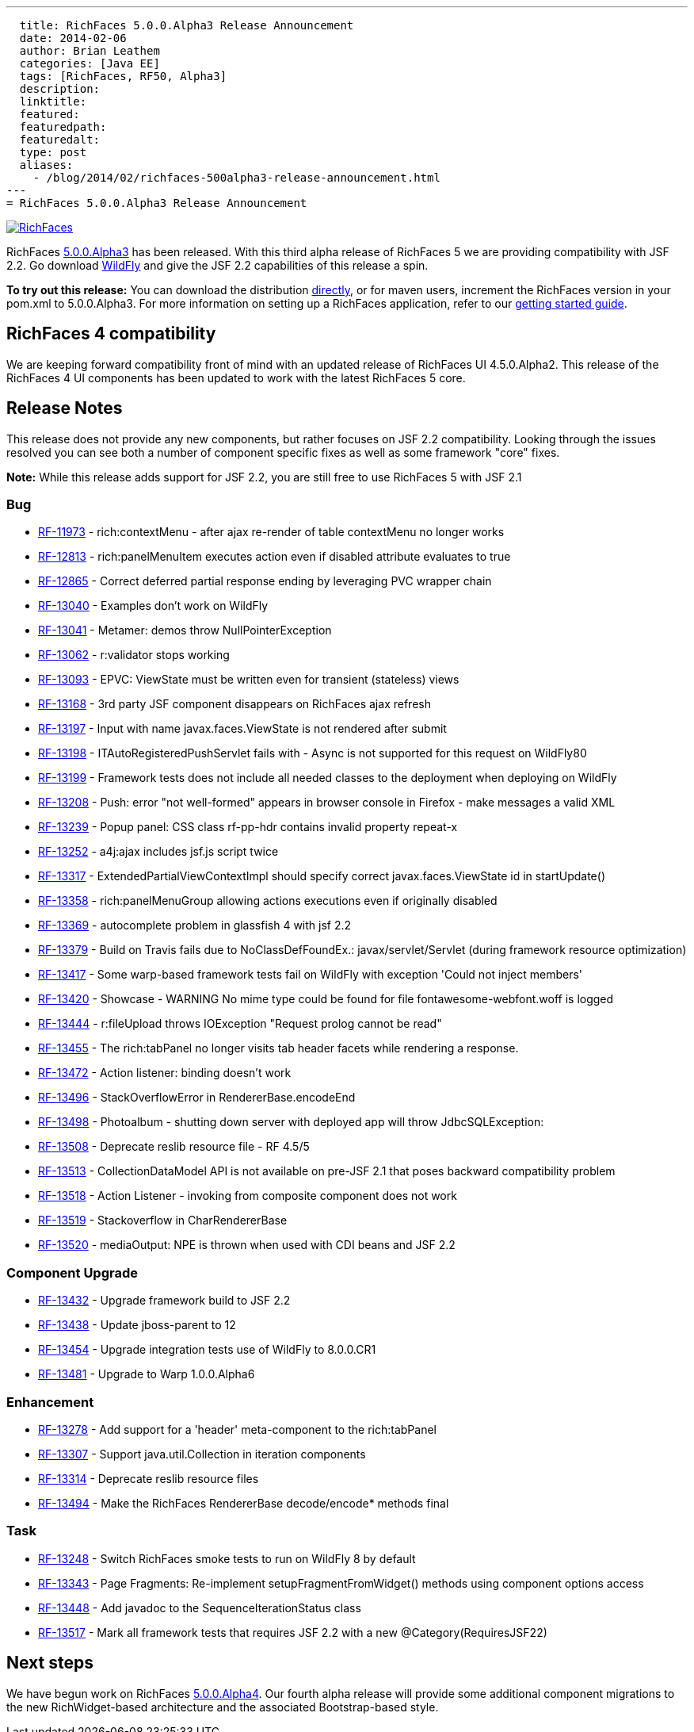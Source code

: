 ---
  title: RichFaces 5.0.0.Alpha3 Release Announcement
  date: 2014-02-06
  author: Brian Leathem
  categories: [Java EE]
  tags: [RichFaces, RF50, Alpha3]
  description:
  linktitle:
  featured:
  featuredpath:
  featuredalt:
  type: post
  aliases:
    - /blog/2014/02/richfaces-500alpha3-release-announcement.html
---
= RichFaces 5.0.0.Alpha3 Release Announcement

image::/img/blog/common/richfaces.png[RichFaces, float="right", link="http://richfaces.org/"]

RichFaces https://issues.jboss.org/secure/ReleaseNote.jspa?projectId=12310341&version=12322162[5.0.0.Alpha3] has been released.  With this third alpha release of RichFaces 5 we are providing compatibility with JSF 2.2.  Go download http://www.wildfly.org/[WildFly] and give the JSF 2.2 capabilities of this release a spin.

[.alert.alert-info]
*To try out this release:* You can download the distribution http://www.jboss.org/richfaces/download/milestones[directly], or for maven users, increment the RichFaces version in your pom.xml to 5.0.0.Alpha3. For more information on setting up a RichFaces application, refer to our http://community.jboss.org/wiki/GettingstartedwithRichFaces5x[getting started guide].

== RichFaces 4 compatibility

We are keeping forward compatibility front of mind with an updated release of RichFaces UI 4.5.0.Alpha2.  This release of the RichFaces 4 UI components has been updated to work with the latest RichFaces 5 core.

== Release Notes

This release does not provide any new components, but rather focuses on JSF 2.2 compatibility.  Looking through the issues resolved you can see both a number of component specific fixes as well as some framework "core" fixes.

[.alert]
*Note:* While this release adds support for JSF 2.2, you are still free to use RichFaces 5 with JSF 2.1

=== Bug
* https://issues.jboss.org/browse/RF-11973[RF-11973] - rich:contextMenu - after ajax re-render of table contextMenu no longer works
* https://issues.jboss.org/browse/RF-12813[RF-12813] - rich:panelMenuItem executes action even if disabled attribute evaluates to true
* https://issues.jboss.org/browse/RF-12865[RF-12865] - Correct deferred partial response ending by leveraging PVC wrapper chain
* https://issues.jboss.org/browse/RF-13040[RF-13040] - Examples don't work on WildFly
* https://issues.jboss.org/browse/RF-13041[RF-13041] - Metamer: demos throw NullPointerException
* https://issues.jboss.org/browse/RF-13062[RF-13062] - r:validator stops working
* https://issues.jboss.org/browse/RF-13093[RF-13093] - EPVC: ViewState must be written even for transient (stateless) views
* https://issues.jboss.org/browse/RF-13168[RF-13168] - 3rd party JSF component disappears on RichFaces ajax refresh
* https://issues.jboss.org/browse/RF-13197[RF-13197] - Input with name javax.faces.ViewState is not rendered after submit
* https://issues.jboss.org/browse/RF-13198[RF-13198] - ITAutoRegisteredPushServlet fails with - Async is not supported for this request on WildFly80
* https://issues.jboss.org/browse/RF-13199[RF-13199] - Framework tests does not include all needed classes to the deployment when deploying on WildFly
* https://issues.jboss.org/browse/RF-13208[RF-13208] - Push: error "not well-formed" appears in browser console in Firefox - make messages a valid XML
* https://issues.jboss.org/browse/RF-13239[RF-13239] - Popup panel: CSS class rf-pp-hdr contains invalid property repeat-x
* https://issues.jboss.org/browse/RF-13252[RF-13252] - a4j:ajax includes jsf.js script twice
* https://issues.jboss.org/browse/RF-13317[RF-13317] - ExtendedPartialViewContextImpl should specify correct javax.faces.ViewState id in startUpdate()
* https://issues.jboss.org/browse/RF-13358[RF-13358] - rich:panelMenuGroup allowing actions executions even if originally disabled
* https://issues.jboss.org/browse/RF-13369[RF-13369] - autocomplete problem in glassfish 4 with jsf 2.2
* https://issues.jboss.org/browse/RF-13379[RF-13379] - Build on Travis fails due to NoClassDefFoundEx.: javax/servlet/Servlet (during framework resource optimization)
* https://issues.jboss.org/browse/RF-13417[RF-13417] - Some warp-based framework tests fail on WildFly with exception 'Could not inject members'
* https://issues.jboss.org/browse/RF-13420[RF-13420] - Showcase - WARNING No mime type could be found for file fontawesome-webfont.woff is logged
* https://issues.jboss.org/browse/RF-13444[RF-13444] - r:fileUpload throws IOException "Request prolog cannot be read"
* https://issues.jboss.org/browse/RF-13455[RF-13455] - The rich:tabPanel no longer visits tab header facets while rendering a response.
* https://issues.jboss.org/browse/RF-13472[RF-13472] - Action listener: binding doesn't work
* https://issues.jboss.org/browse/RF-13496[RF-13496] - StackOverflowError in RendererBase.encodeEnd
* https://issues.jboss.org/browse/RF-13498[RF-13498] - Photoalbum - shutting down server with deployed app will throw JdbcSQLException:
* https://issues.jboss.org/browse/RF-13508[RF-13508] - Deprecate reslib resource file - RF 4.5/5
* https://issues.jboss.org/browse/RF-13513[RF-13513] - CollectionDataModel API is not available on pre-JSF 2.1 that poses backward compatibility problem
* https://issues.jboss.org/browse/RF-13518[RF-13518] - Action Listener - invoking from composite component does not work
* https://issues.jboss.org/browse/RF-13519[RF-13519] - Stackoverflow in CharRendererBase
* https://issues.jboss.org/browse/RF-13520[RF-13520] - mediaOutput: NPE is thrown when used with CDI beans and JSF 2.2

=== Component Upgrade
* https://issues.jboss.org/browse/RF-13432[RF-13432] - Upgrade framework build to JSF 2.2
* https://issues.jboss.org/browse/RF-13438[RF-13438] - Update jboss-parent to 12
* https://issues.jboss.org/browse/RF-13454[RF-13454] - Upgrade integration tests use of WildFly to 8.0.0.CR1
* https://issues.jboss.org/browse/RF-13481[RF-13481] - Upgrade to Warp 1.0.0.Alpha6

=== Enhancement
* https://issues.jboss.org/browse/RF-13278[RF-13278] - Add support for a 'header' meta-component to the rich:tabPanel
* https://issues.jboss.org/browse/RF-13307[RF-13307] - Support java.util.Collection in iteration components
* https://issues.jboss.org/browse/RF-13314[RF-13314] - Deprecate reslib resource files
* https://issues.jboss.org/browse/RF-13494[RF-13494] - Make the RichFaces RendererBase decode/encode* methods final

=== Task
* https://issues.jboss.org/browse/RF-13248[RF-13248] - Switch RichFaces smoke tests to run on WildFly 8 by default
* https://issues.jboss.org/browse/RF-13343[RF-13343] - Page Fragments: Re-implement setupFragmentFromWidget() methods using component options access
* https://issues.jboss.org/browse/RF-13448[RF-13448] - Add javadoc to the SequenceIterationStatus class
* https://issues.jboss.org/browse/RF-13517[RF-13517] - Mark all framework tests that requires JSF 2.2 with a new @Category(RequiresJSF22)

== Next steps

We have begun work on RichFaces https://issues.jboss.org/browse/RF/fixforversion/12323897[5.0.0.Alpha4].  Our fourth alpha release will provide some additional component migrations to the new RichWidget-based architecture and the associated Bootstrap-based style.
